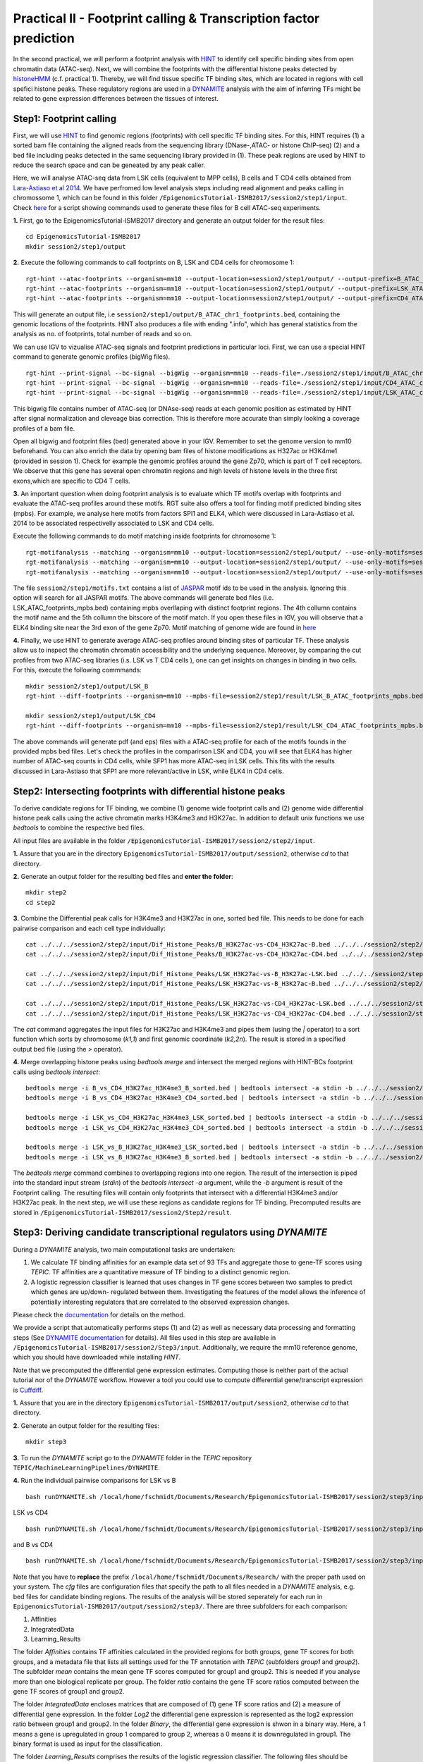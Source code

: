 ==================================================================
Practical II - Footprint calling & Transcription factor prediction
==================================================================
In the second practical, we will perform a footprint analysis with `HINT <http://www.regulatory-genomics.org/hint/>`_ to identify cell specific binding sites from open chromatin data (ATAC-seq). Next, we 
will combine the footprints with the differential histone peaks detected by `histoneHMM <http://histonehmm.molgen.mpg.de>`_ (c.f. practical 1). 
Thereby, we will find tissue specific TF binding sites, which are located in regions with cell spefici histone peaks. These regulatory regions are used in a 
`DYNAMITE <https://github.com/SchulzLab/TEPIC/blob/master/MachineLearningPipelines/DYNAMITE/README.md>`_ analysis with the aim
of inferring TFs might be related to gene expression differences between the tissues of interest. 

Step1: Footprint calling
-----------------------------------------------

First, we will use `HINT <http://www.regulatory-genomics.org/hint/>`_ to find genomic regions (footprints) with cell specific TF binding sites. For this, HINT requires (1) a sorted bam file containing the aligned reads from the sequencing library (DNase-,ATAC- or histone ChIP-seq) (2) and a bed file including peaks detected in the same sequencing library provided in (1). These peak regions are used by HINT to reduce the search space and can be geneated by any  peak caller. 

Here, we will analyse ATAC-seq data from LSK cells (equivalent to MPP cells), B cells and T CD4 cells obtained from `Lara-Astiaso et al 2014 <https://www.ncbi.nlm.nih.gov/geo/query/acc.cgi?acc=GSE60103>`_. We have perfromed low level analysis steps including read alignment and peaks calling in chromossome 1, which can be found in this folder ``/EpigenomicsTutorial-ISMB2017/session2/step1/input``. Check `here <https://github.com/SchulzLab/EpigenomicsTutorial-ISMB2017/blob/master/session2/step1/input/scripts.sh>`_ for a script showing commands used to generate these files for B cell ATAC-seq experiments.

**1.** First, go to the EpigenomicsTutorial-ISMB2017 directory and generate an output folder for the result files:
::
    cd EpigenomicsTutorial-ISMB2017
    mkdir session2/step1/output
   
**2.** Execute the following commands to call footprints on B, LSK and CD4 cells for chromosome 1:
::
    rgt-hint --atac-footprints --organism=mm10 --output-location=session2/step1/output/ --output-prefix=B_ATAC_chr1_footprints session2/step1/input/B_ATAC_chr1.bam session2/step1/input/B_ATACPeaks_chr1.bed
    rgt-hint --atac-footprints --organism=mm10 --output-location=session2/step1/output/ --output-prefix=LSK_ATAC_chr1_footprints session2/step1/input/LSK_ATAC_chr1.bam session2/step1/input/LSK_ATACPeaks_chr1.bed
    rgt-hint --atac-footprints --organism=mm10 --output-location=session2/step1/output/ --output-prefix=CD4_ATAC_chr1_footprints session2/step1/input/CD4_ATAC_chr1.bam session2/step1/input/CD4_ATACPeaks_chr1.bed

This will generate an output file, i.e  ``session2/step1/output/B_ATAC_chr1_footprints.bed``, containing the genomic locations of the footprints. HINT also produces a file with ending ".info", which has general statistics from the analysis as no. of footprints, total number of reads and so on. 

We can use IGV to vizualise ATAC-seq signals and footprint predictions in particular loci. First, we can use a special HINT command to generate genomic profiles (bigWig files). 
::
    rgt-hint --print-signal --bc-signal --bigWig --organism=mm10 --reads-file=./session2/step1/input/B_ATAC_chr1.bam --regions-file=./session2/step1/input/B_ATACPeaks_chr1.bed --output-location=./session2/step1/output --output-prefix=B_ATAC_chr1
    rgt-hint --print-signal --bc-signal --bigWig --organism=mm10 --reads-file=./session2/step1/input/CD4_ATAC_chr1.bam --regions-file=./session2/step1/input/CD4_ATACPeaks_chr1.bed --output-location=./session2/step1/output --output-prefix=CD4_ATAC_chr1
    rgt-hint --print-signal --bc-signal --bigWig --organism=mm10 --reads-file=./session2/step1/input/LSK_ATAC_chr1.bam --regions-file=./session2/step1/input/LSK_ATACPeaks_chr1.bed --output-location=./session2/step1/output --output-prefix=LSK_ATAC_chr1

This bigwig file contains number of ATAC-seq (or DNAse-seq) reads at each genomic position as estimated by HINT after signal normalization and cleveage bias correction. This is therefore more accurate than simply looking a coverage profiles of a bam file. 

Open all bigwig and footprint files (bed) generated above in your IGV. Remember to set the genome version to mm10 beforehand. You can also enrich the data by opening bam files of histone modifications as H327ac or H3K4me1 (provided in session 1). Check for example the genomic profiles around the gene Zp70, which is part of T cell receptors. We observe that this gene has several open chromatin regions and high levels of histone levels in the three first exons,which are specific to CD4 T cells. 

**3.** An important question when doing footprint analysis is to evaluate which TF motifs overlap with footprints and evaluate the ATAC-seq profiles around these motifs. RGT suite also offers a tool for finding motif predicted binding sites (mpbs). For example, we analyse here motifs from factors SPI1 and ELK4, which were discussed in Lara-Astiaso et al. 2014 to be associated respectivelly associated to LSK and CD4 cells.

Execute the following commands to do motif matching inside footprints for chromosome 1:
::
    rgt-motifanalysis --matching --organism=mm10 --output-location=session2/step1/output/ --use-only-motifs=session2/step1/input/motifs.txt session2/step1/output/B_ATAC_chr1_footprints.bed
    rgt-motifanalysis --matching --organism=mm10 --output-location=session2/step1/output/ --use-only-motifs=session2/step1/input/motifs.txt session2/step1/output/CD4_ATAC_chr1_footprints.bed
    rgt-motifanalysis --matching --organism=mm10 --output-location=session2/step1/output/ --use-only-motifs=session2/step1/input/motifs.txt session2/step1/output/LSK_ATAC_chr1_footprints.bed

The file ``session2/step1/motifs.txt``  contains a list of `JASPAR <http://jaspar.genereg.net/>`_ motif ids to be used in the analysis. Ignoring this option will search for all JASPAR motifs. The above commands will generate bed files (i.e. LSK_ATAC_footprints_mpbs.bed) containing mpbs overllaping with distinct footprint regions. The 4th collumn contains the motif name and the 5th collumn the bitscore of the motif match.  If you open these files in IGV, you will observe that a ELK4 binding site near the 3rd exon of the gene Zp70. 
Motif matching of genome wide are found in `here <https://github.com/SchulzLab/EpigenomicsTutorial-ISMB2017/tree/master/session2/step1/result/>`_ 

**4.** Finally, we use HINT to generate average ATAC-seq profiles around binding sites of particular TF. These analysis allow us to inspect the chromatin chromatin accessibility and the underlying sequence. Moreover, by comparing the cut profiles from two ATAC-seq libraries (i.s. LSK vs T CD4 cells
), one can get insights on changes in binding in two cells. For this, execute the following commmands:
::
    mkdir session2/step1/output/LSK_B
    rgt-hint --diff-footprints --organism=mm10 --mpbs-file=session2/step1/result/LSK_B_ATAC_footprints_mpbs.bed --reads-file1=session2/step1/input/LSK_ATAC.bam --reads-file2=session2/step1/input/B_ATAC.bam --output-location=session2/step1/output/LSK_B --output-prefix=LSK_B

    mkdir session2/step1/output/LSK_CD4
    rgt-hint --diff-footprints --organism=mm10 --mpbs-file=session2/step1/result/LSK_CD4_ATAC_footprints_mpbs.bed --reads-file1=session2/step1/input/LSK_ATAC.bam --reads-file2=session2/step1/input/CD4_ATAC.bam --output-location=session2/step1/output/LSK_CD4 --output-prefix=LSK_CD4

The above commands will generate pdf (and eps) files with a ATAC-seq profile for each of the motifs founds in the provided mpbs bed files. Let's check the profiles in the comparirson LSK and CD4, you will see that ELK4 has higher number of ATAC-seq counts in CD4 cells, while SFP1 has more ATAC-seq in LSK cells. This fits with the results discussed in Lara-Astiaso that SFP1 are more relevant/active in LSK, while ELK4 in CD4 cells.

Step2: Intersecting footprints with differential histone peaks
-----------------------------------------------

To derive candidate regions for TF binding, we combine (1) genome wide footprint calls and (2) genome wide differential histone peak calls using
the active chromatin marks H3K4me3 and H3K27ac. In addition to default unix functions we  use *bedtools* to combine the respective bed files. 

All input files are available in the folder ``/EpigenomicsTutorial-ISMB2017/session2/step2/input``.

**1.** Assure that you are in the directory ``EpigenomicsTutorial-ISMB2017/output/session2``, otherwise *cd* to that directory.

**2.** Generate an output folder for the resulting bed files and **enter the folder**:
::
	mkdir step2
	cd step2
	
**3.** Combine the Differential peak calls for H3K4me3 and H3K27ac in one, sorted bed file. This needs to be done for each pairwise comparison and each cell type individually:
::
	cat ../../../session2/step2/input/Dif_Histone_Peaks/B_H3K27ac-vs-CD4_H3K27ac-B.bed ../../../session2/step2/input/Dif_Histone_Peaks/B_H3K4me3-vs-CD4_H3K4me3-B.bed | sort -k1,1 -k2,2n > B_vs_CD4_H3K27ac_H3K4me3_B_sorted.bed
	cat ../../../session2/step2/input/Dif_Histone_Peaks/B_H3K27ac-vs-CD4_H3K27ac-CD4.bed ../../../session2/step2/input/Dif_Histone_Peaks/B_H3K4me3-vs-CD4_H3K4me3-CD4.bed | sort -k1,1 -k2,2n > B_vs_CD4_H3K27ac_H3K4me3_CD4_sorted.bed

	cat ../../../session2/step2/input/Dif_Histone_Peaks/LSK_H3K27ac-vs-B_H3K27ac-LSK.bed ../../../session2/step2/input/Dif_Histone_Peaks/LSK_H3K4me3-vs-B_H3K4me3-LSK.bed | sort -k1,1 -k2,2n > LSK_vs_B_H3K27ac_H3K4me3_LSK_sorted.bed
	cat ../../../session2/step2/input/Dif_Histone_Peaks/LSK_H3K27ac-vs-B_H3K27ac-B.bed ../../../session2/step2/input/Dif_Histone_Peaks/LSK_H3K4me3-vs-B_H3K4me3-B.bed | sort -k1,1 -k2,2n > LSK_vs_B_H3K27ac_H3K4me3_B_sorted.bed

	cat ../../../session2/step2/input/Dif_Histone_Peaks/LSK_H3K27ac-vs-CD4_H3K27ac-LSK.bed ../../../session2/step2/input/Dif_Histone_Peaks/LSK_H3K4me3-vs-CD4_H3K4me3-LSK.bed | sort -k1,1 -k2,2n > LSK_vs_CD4_H3K27ac_H3K4me3_LSK_sorted.bed
	cat ../../../session2/step2/input/Dif_Histone_Peaks/LSK_H3K27ac-vs-CD4_H3K27ac-CD4.bed ../../../session2/step2/input/Dif_Histone_Peaks/LSK_H3K4me3-vs-CD4_H3K4me3-CD4.bed | sort -k1,1 -k2,2n > LSK_vs_CD4_H3K27ac_H3K4me3_CD4_sorted.bed

The *cat* command aggregates the input files for H3K27ac and H3K4me3 and pipes them (using the *|* operator) to a sort function which sorts by chromosome (*k1,1*) and first genomic coordinate (*k2,2n*). The result is stored in a specified output bed file (using the *>* operator).

**4.** Merge overlapping histone peaks using *bedtools merge* and intersect the merged regions with HINT-BCs footprint calls using *bedtools intersect*:
::
	
	bedtools merge -i B_vs_CD4_H3K27ac_H3K4me3_B_sorted.bed | bedtools intersect -a stdin -b ../../../session2/step2/input/Footprints/B.bed > Footprints_B_vs_CD4_H3K27ac_H3K4me3_B.bed
	bedtools merge -i B_vs_CD4_H3K27ac_H3K4me3_CD4_sorted.bed | bedtools intersect -a stdin -b ../../../session2/step2/input/Footprints/CD4.bed > Footprints_B_vs_CD4_H3K27ac_H3K4me3_CD4.bed

	bedtools merge -i LSK_vs_CD4_H3K27ac_H3K4me3_LSK_sorted.bed | bedtools intersect -a stdin -b ../../../session2/step2/input/Footprints/LSK.bed > Footprints_LSK_vs_CD4_H3K27ac_H3K4me3_LSK.bed
	bedtools merge -i LSK_vs_CD4_H3K27ac_H3K4me3_CD4_sorted.bed | bedtools intersect -a stdin -b ../../../session2/step2/input/Footprints/CD4.bed > Footprints_LSK_vs_CD4_H3K27ac_H3K4me3_CD4.bed

	bedtools merge -i LSK_vs_B_H3K27ac_H3K4me3_LSK_sorted.bed | bedtools intersect -a stdin -b ../../../session2/step2/input/Footprints/LSK.bed > Footprints_LSK_vs_B_H3K27ac_H3K4me3_LSK.bed
	bedtools merge -i LSK_vs_B_H3K27ac_H3K4me3_B_sorted.bed | bedtools intersect -a stdin -b ../../../session2/step2/input/Footprints/B.bed > Footprints_LSK_vs_B_H3K27ac_H3K4me3_B.bed

The *bedtools merge* command combines to overlapping regions into one region. The result of the intersection is piped into the standard input stream (*stdin*) of the *bedtools intersect -a* argument, while the *-b* argument
is result of the Footprint calling. The resulting files will contain only footprints that intersect with a differential H3K4me3 and/or H3K27ac peak. In the next step, we will use these regions as candidate regions for TF binding. 
Precomputed results are stored in ``/EpigenomicsTutorial-ISMB2017/session2/Step2/result``.


Step3: Deriving candidate transcriptional regulators using *DYNAMITE*
----------------------------------------------------

During a *DYNAMITE* analysis, two main computational tasks are undertaken:

#. We calculate TF binding affinities for an example data set of 93 TFs and aggregate those to gene-TF scores using *TEPIC*. TF affinities are a quantitative measure of TF binding to a distinct genomic region. 
#. A logistic regression classifier is learned that uses changes in TF gene scores between two samples to predict which genes are up/down- regulated between them. Investigating the features of the model allows the inference of potentially interesting regulators that are correlated to the observed expression changes. 

Please check the `documentation <https://github.com/SchulzLab/TEPIC/blob/master/docs/Description.pdf>`_ for details on the method.

We provide a script that automatically performs steps (1) and (2) as well as necessary data processing and formatting steps (See `DYNAMITE documentation <https://github.com/SchulzLab/TEPIC/blob/master/MachineLearningPipelines/DYNAMITE/README.md>`_ for details).
All files used in this step are available in ``/EpigenomicsTutorial-ISMB2017/session2/Step3/input``. Additionally, we require the mm10 reference genome, which you should have downloaded while installing *HINT*.

Note that we precomputed the differential gene expression estimates. Computing those is neither part of the actual tutorial nor of the *DYNAMITE* workflow. However a tool you could use to compute differential gene/transcript expression is `Cuffdiff <http://cole-trapnell-lab.github.io/cufflinks/cuffdiff/>`_.

**1.** Assure that you are in the directory ``EpigenomicsTutorial-ISMB2017/output/session2``, otherwise *cd* to that directory.

**2.** Generate an output folder for the resulting files:
::
	mkdir step3
	
**3.** To run the *DYNAMITE* script go to the *DYNAMITE* folder in the *TEPIC* repository ``TEPIC/MachineLearningPipelines/DYNAMITE``.

**4.** Run the individual pairwise comparisons for LSK vs B
::
	
	bash runDYNAMITE.sh /local/home/fschmidt/Documents/Research/EpigenomicsTutorial-ISMB2017/session2/step3/input/DYNAMITE-LSKvsB.cfg

LSK vs CD4
::
	bash runDYNAMITE.sh /local/home/fschmidt/Documents/Research/EpigenomicsTutorial-ISMB2017/session2/step3/input/DYNAMITE-LSKvsCD4.cfg

and B vs CD4
::
	bash runDYNAMITE.sh /local/home/fschmidt/Documents/Research/EpigenomicsTutorial-ISMB2017/session2/step3/input/DYNAMITE-BvsCD4.cfg

Note that you have to **replace** the prefix ``/local/home/fschmidt/Documents/Research/`` with the proper path used on your system. 
The *cfg* files are configuration files that specify the path to all files needed in a *DYNAMITE* analysis, e.g. bed files for candidate binding regions.
The results of the analysis will be stored seperately for each run in ``EpigenomicsTutorial-ISMB2017/output/session2/step3/``. There are three subfolders for
each comparison:

#. Affinities
#. IntegratedData
#. Learning_Results

The folder *Affinities* contains TF affinities calculated in the provided regions for both groups, gene TF scores for both groups, and a metadata file that
lists all settings used for the TF annotation with *TEPIC* (subfolders *group1* and *group2*). The subfolder *mean* contains the mean gene TF scores computed for group1 and group2. This is needed if you analyse more than one biological replicate per group. The folder *ratio* contains the gene TF score ratios computed between
the gene TF scores of group1 and group2.

The folder *IntegratedData* encloses matrices that are composed of (1) gene TF score ratios and (2) a measure of differential gene expression. In the folder *Log2* the differential gene expression
is represented as the log2 expression ratio between group1 and group2. In the folder *Binary*, the differential gene expression is shwon in a binary way. Here, a 1 means a gene is upregulated in group 1 compared to group 2, whereas a 0 means it is downregulated in group1. The binary format is used as input for the classification. 

The folder *Learning_Results* comprises the results of the logistic regression classifier. The following files should be produced if all R dependencies are available:

#. Performance_overview.txt
#. Confusion-Matrix_<1..6>_Integrated_Data_For_Classification.txt
#. Regression_Coefficients_Cross_Validation_Integrated_Data_For_Classification.txt
#. Regression_Coefficients_Entire_Data_Set_Integrated_Data_For_Classification.txt
#. Performance_Barplots.png
#. Regression_Coefficients_Cross_Validation_Heatmap_Integrated_Data_For_Classification.svg
#. Regression_Coefficients_Entire_Data_SetIntegrated_Data_For_Classification.png
#. Misclassification_Lambda_<1..6>_Integrated_Data_For_Classification.svg

The file *Performance_overview.txt* contains accuracy on Test and Training data sets as well as F1 measures. These values are visualised in *Performance_Barplots.png*.
As the name suggests, the files *Confusion-Matrix_<1..6>_Integrated_Data_For_Classification.txt* contain the confusion matrix computed on the test data sets.
They show model performance by reporting True Positives (TP), False Positives (FP), True Negatives (TN), and False Negatives (FN) in the following layout:

+---------------------+----------+----------+
| Observed/Predicted  | Positive | Negative |
+=====================+==========+==========+
| Positive            |    TP    |    FN    |
+---------------------+----------+----------+
| Negative            |    FP    |    TN    |
+---------------------+----------+----------+

The heatmap *Regression_Coefficients_Cross_Validation_Heatmap_Integrated_Data_For_Classification.svg* shows the regression coefficients of all selected features in
the outer cross validation. This is very well suited to find features that are stably selected in all outer cross validation folds. The raw data used to generate the figure is stored in 
*Regression_Coefficients_Cross_Validation_Integrated_Data_For_Classification.txt*. The stronger a regression coefficient, the more important it is in the model.

In addition to the heatmap showing the regression coefficients during the outer cross validation, we also show the regression coefficients learned on the full
data set: *Regression_Coefficients_Entire_Data_SetIntegrated_Data_For_Classification.png* and *Regression_Coefficients_Entire_Data_Set_Integrated_Data_For_Classification.txt*.

The figures *Misclassification_Lambda_<1..6>_Integrated_Data_For_Classification.svg* are of technical nature. They show the relationship between the misclassification error and the lambda parameter of the logistic regression function. 

**5.** In addition to the plots describing model performance and feature selection generated by *DYNAMITE* (as described `here <https://github.com/SchulzLab/TEPIC/blob/master/MachineLearningPipelines/DYNAMITE/README.md>`_), you can create further Figures for a distinct feature of interest
using the script ``TEPIC/MachineLearningPipelines/DYNAMITE/Scripts/generateFeaturePlots.R``. This will provide you with density plots showing the distribution of the feature in 
the two cell types, scatter plots linking feature value to gene expression changes, and a mini heatmap visualising the features regression coefficients. 

To use this script, go to the folder ``TEPIC/MachineLearningPipelines/DYNAMITE/Scripts/`` and use the command
::

	Rscript generateFeaturePlots.R /local/home/fschmidt/Documents/Research/EpigenomicsTutorial-ISMB2017/output/session2/step3/LSK-vs-CD4/ HOXA3 LSK CD4


This command will generate a plot comparing HOXA3 in LSK against CD4. Feel free to look at further features as you wish. The figure will be stored in the specified directory that contains the results of the *DYNAMITE* analysis.
Again, note that you have to **replace** the prefix ``/local/home/fschmidt/Documents/Research/`` with the proper path used on your system. 
Precomputed results are stored in ``/EpigenomicsTutorial-ISMB2017/session2/Step3/result``.
